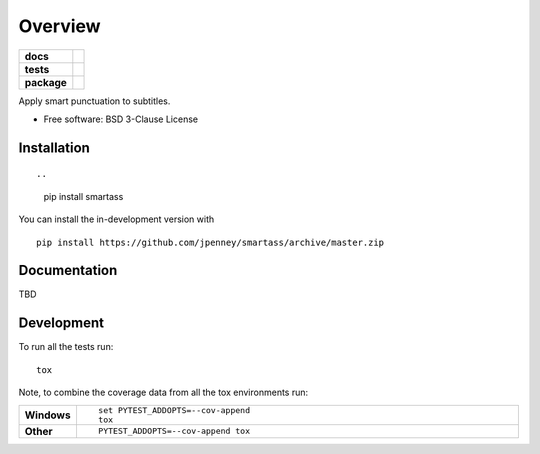 ========
Overview
========

.. start-badges

.. list-table::
    :stub-columns: 1

    * - docs
      - |docs|
    * - tests
      - | |travis| |appveyor| |requires|
        | |codecov|
    * - package
      - | |version| |wheel| |supported-versions| |supported-implementations|
        | |commits-since|
.. |docs| image:: https://readthedocs.org/projects/smartass/badge/?style=flat
    :target: https://smartass.readthedocs.io/
    :alt: Documentation Status

.. |travis| image:: https://api.travis-ci.com/jpenney/smartass.svg?branch=master
    :alt: Travis-CI Build Status
    :target: https://travis-ci.com/github/jpenney/smartass

.. |appveyor| image:: https://ci.appveyor.com/api/projects/status/github/jpenney/smartass?branch=master&svg=true
    :alt: AppVeyor Build Status
    :target: https://ci.appveyor.com/project/jpenney/smartass

.. |requires| image:: https://requires.io/github/jpenney/smartass/requirements.svg?branch=master
    :alt: Requirements Status
    :target: https://requires.io/github/jpenney/smartass/requirements/?branch=master

.. |codecov| image:: https://codecov.io/gh/jpenney/smartass/branch/master/graphs/badge.svg?branch=master
    :alt: Coverage Status
    :target: https://codecov.io/github/jpenney/smartass

.. |version| image:: https://img.shields.io/pypi/v/smartass.svg
    :alt: PyPI Package latest release
    :target: https://pypi.org/project/smartass

.. |wheel| image:: https://img.shields.io/pypi/wheel/smartass.svg
    :alt: PyPI Wheel
    :target: https://pypi.org/project/smartass

.. |supported-versions| image:: https://img.shields.io/pypi/pyversions/smartass.svg
    :alt: Supported versions
    :target: https://pypi.org/project/smartass

.. |supported-implementations| image:: https://img.shields.io/pypi/implementation/smartass.svg
    :alt: Supported implementations
    :target: https://pypi.org/project/smartass

.. |commits-since| image:: https://img.shields.io/github/commits-since/jpenney/smartass/v0.1.0.svg
    :alt: Commits since latest release
    :target: https://github.com/jpenney/smartass/compare/v0.1.0...master



.. end-badges

Apply smart punctuation to subtitles.

* Free software: BSD 3-Clause License

Installation
============

::

..
    pip install smartass
..
    You can also install the in-development version with::
    
You can install the in-development version with ::

    pip install https://github.com/jpenney/smartass/archive/master.zip


Documentation
=============

..
    https://smartass.readthedocs.io/

TBD


Development
===========

To run all the tests run::

    tox

Note, to combine the coverage data from all the tox environments run:

.. list-table::
    :widths: 10 90
    :stub-columns: 1

    - - Windows
      - ::

            set PYTEST_ADDOPTS=--cov-append
            tox

    - - Other
      - ::

            PYTEST_ADDOPTS=--cov-append tox
